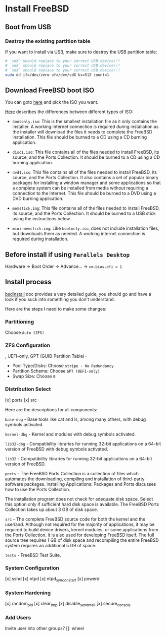 * Install FreeBSD

** Boot from USB

*** Destroy the existing partition table

If you want to install via USB, make sure to destroy the USB partition table:

#+BEGIN_SRC bash
  # `sdX` should replace to your correct USB device!!!
  # `sdX` should replace to your correct USB device!!!
  # `sdX` should replace to your correct USB device!!!
  sudo dd if=/dev/zero of=/dev/sdX bs=512 count=1
#+END_SRC


** Download FreeBSD boot ISO

You can goto [[https://www.freebsd.org/where.html#download][here]] and pick the ISO you want.

[[https://www.freebsd.org/doc/en_US.ISO8859-1/books/handbook/bsdinstall-pre.html][Here]] describes the differences between different types of ISO:

- =bootonly.iso=: This is the smallest installation file as it only contains the installer. A working Internet connection is required during installation as the installer will download the files it needs to complete the FreeBSD installation. This file should be burned to a CD using a CD burning application.

- =disc1.iso=: This file contains all of the files needed to install FreeBSD, its source, and the Ports Collection. It should be burned to a CD using a CD burning application.

- =dvd1.iso=: This file contains all of the files needed to install FreeBSD, its source, and the Ports Collection. It also contains a set of popular binary packages for installing a window manager and some applications so that a complete system can be installed from media without requiring a connection to the Internet. This file should be burned to a DVD using a DVD burning application.

- =memstick.img=: This file contains all of the files needed to install FreeBSD, its source, and the Ports Collection. It should be burned to a USB stick using the instructions below.

- =mini-memstick.img=: Like =bootonly.iso=, does not include installation files, but downloads them as needed. A working internet connection is required during installation.


** Before install if using =Parallels Desktop=

Hardware -> Boot Order -> Advance... -> =vm.bios.efi = 1=


** Install process

[[https://docs.freebsd.org/en/books/handbook/bsdinstall/#using-bsdinstall][bsdinstall]] doc provides a very detailed guide, you should go and have a look if you suck into something you don't understand.

Here are the steps I need to make some changes:

*** Partitioning

Choose =Auto (ZFS)=


*** ZFS Configuration
, UEFI-only, GPT (GUID Partition Table)=

- Pool Type/Disks: Choose =stripe - No Redundancy=
- Partition Scheme: Choose =GPT (UEFI-only)=
- Swap Size: Choose =0=


*** Distribution Select

[x] ports
[x] src

Here are the descriptions for all components:

=base-dbg= - Base tools like cat and ls, among many others, with debug symbols activated.

=kernel-dbg= - Kernel and modules with debug symbols activated.

=lib32-dbg= - Compatibility libraries for running 32-bit applications on a 64-bit version of FreeBSD with debug symbols activated.

=lib32= - Compatibility libraries for running 32-bit applications on a 64-bit version of FreeBSD.

=ports= - The FreeBSD Ports Collection is a collection of files which automates the downloading, compiling and installation of third-party software packages. Installing Applications: Packages and Ports discusses how to use the Ports Collection.

The installation program does not check for adequate disk space. Select this option only if sufficient hard disk space is available. The FreeBSD Ports Collection takes up about 3 GB of disk space.

=src= - The complete FreeBSD source code for both the kernel and the userland. Although not required for the majority of applications, it may be required to build device drivers, kernel modules, or some applications from the Ports Collection. It is also used for developing FreeBSD itself. The full source tree requires 1 GB of disk space and recompiling the entire FreeBSD system requires an additional 5 GB of space.

=tests= - FreeBSD Test Suite.


*** System Configuration

[x] sshd
[x] ntpd
[x] ntpd_sync_on_start
[x] powerd


*** System Hardening

[x] random_pid
[x] clear_tmp
[x] disable_sendmail
[x] secure_console


*** Add Users

Invite user into other groups? []: wheel
